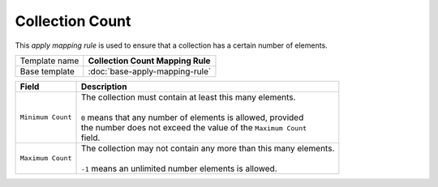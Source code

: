 Collection Count
==========================================

This *apply mapping rule* is used to ensure that a collection has a certain number of elements.

+-----------------+-----------------------------------------------------------+
| Template name   | **Collection Count Mapping Rule**                         |
+-----------------+-----------------------------------------------------------+
| Base template   | :doc:`base-apply-mapping-rule`                            |
+-----------------+-----------------------------------------------------------+

+--------------------------------------+--------------------------------------------------------------------+
| Field                                | Description                                                        |
+======================================+====================================================================+
| ``Minimum Count``                    | | The collection must contain at least this many elements.         |
|                                      | |                                                                  |
|                                      | | ``0`` means that any number of elements is allowed, provided     |
|                                      | | the number does not exceed the value of the ``Maximum Count``    |
|                                      | | field.                                                           |
+--------------------------------------+--------------------------------------------------------------------+
| ``Maximum Count``                    | | The collection may not contain any more than this many elements. |
|                                      | |                                                                  |
|                                      | | ``-1`` means an unlimited number elements is allowed.            |  
+--------------------------------------+--------------------------------------------------------------------+
